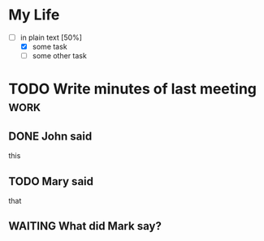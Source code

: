 * My Life
  - [-] in plain text [50%]
        - [X] some task
        - [ ] some other task
* TODO Write minutes of last meeting					     :work:
** DONE John said
   this
** TODO Mary said
   that
** WAITING What did Mark say?
